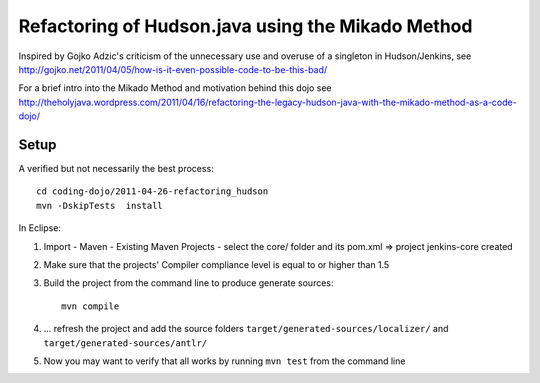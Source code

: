 Refactoring of Hudson.java using the Mikado Method
==================================================

Inspired by Gojko Adzic's criticism of the unnecessary use and overuse of a singleton
in Hudson/Jenkins, see http://gojko.net/2011/04/05/how-is-it-even-possible-code-to-be-this-bad/

For a brief intro into the Mikado Method and motivation behind this dojo see
http://theholyjava.wordpress.com/2011/04/16/refactoring-the-legacy-hudson-java-with-the-mikado-method-as-a-code-dojo/

Setup
-----

A verified but not necessarily the best process::

	cd coding-dojo/2011-04-26-refactoring_hudson 
	mvn -DskipTests  install 

In Eclipse:

#. Import - Maven - Existing Maven Projects - select the core/ folder and its pom.xml => project jenkins-core created
#. Make sure that the projects' Compiler compliance level is equal to or higher than 1.5
#. Build the project from the command line to produce generate sources::

	mvn compile

#. ... refresh the project and add the source folders ``target/generated-sources/localizer/`` and ``target/generated-sources/antlr/``

#. Now you may want to verify that all works by running ``mvn test`` from the command line
